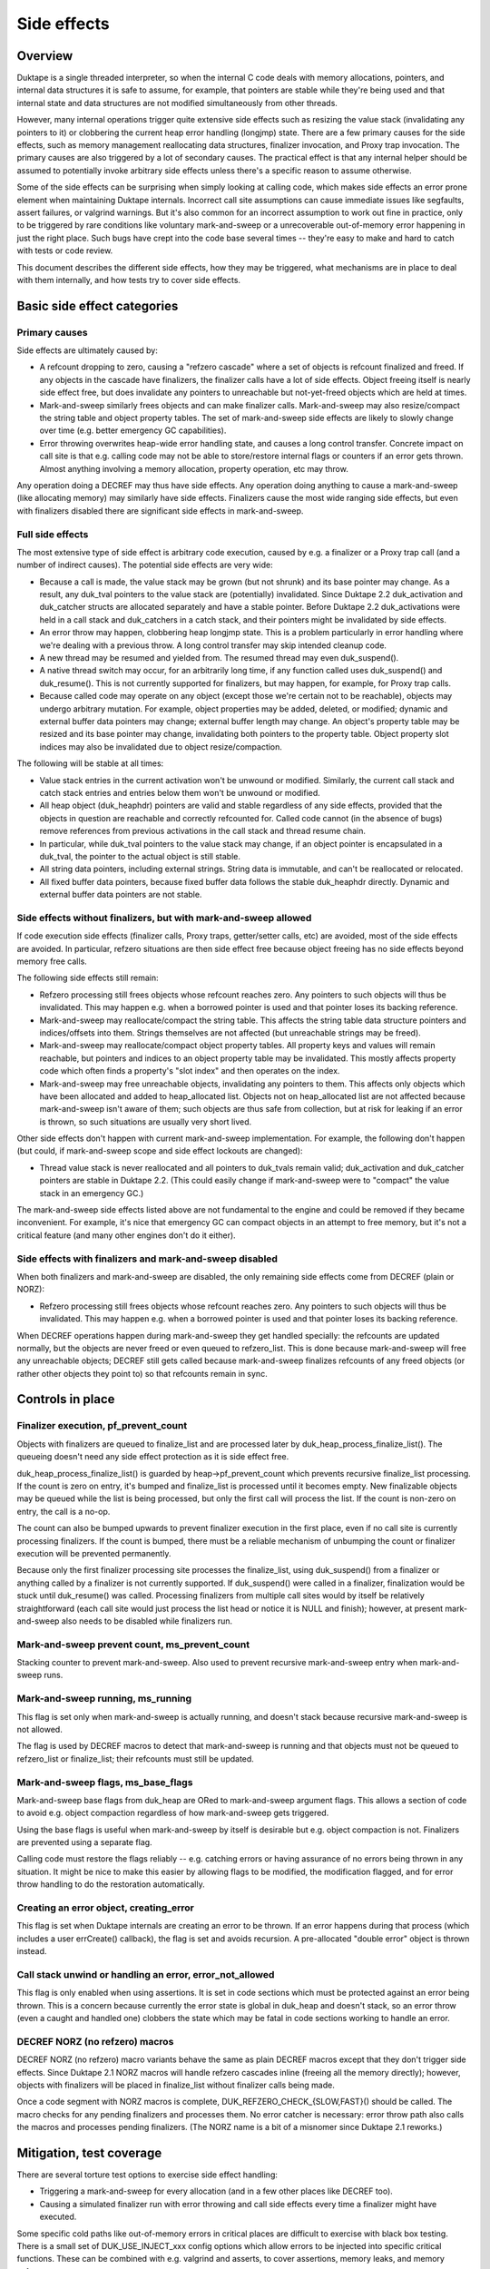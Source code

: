 ============
Side effects
============

Overview
========

Duktape is a single threaded interpreter, so when the internal C code deals
with memory allocations, pointers, and internal data structures it is safe
to assume, for example, that pointers are stable while they're being used and
that internal state and data structures are not modified simultaneously from
other threads.

However, many internal operations trigger quite extensive side effects such
as resizing the value stack (invalidating any pointers to it) or clobbering
the current heap error handling (longjmp) state.  There are a few primary
causes for the side effects, such as memory management reallocating data
structures, finalizer invocation, and Proxy trap invocation.  The primary
causes are also triggered by a lot of secondary causes.  The practical effect
is that any internal helper should be assumed to potentially invoke arbitrary
side effects unless there's a specific reason to assume otherwise.

Some of the side effects can be surprising when simply looking at calling
code, which makes side effects an error prone element when maintaining Duktape
internals.  Incorrect call site assumptions can cause immediate issues like
segfaults, assert failures, or valgrind warnings.  But it's also common for
an incorrect assumption to work out fine in practice, only to be triggered by
rare conditions like voluntary mark-and-sweep or a unrecoverable out-of-memory
error happening in just the right place.  Such bugs have crept into the code
base several times -- they're easy to make and hard to catch with tests or
code review.

This document describes the different side effects, how they may be triggered,
what mechanisms are in place to deal with them internally, and how tests try
to cover side effects.

Basic side effect categories
============================

Primary causes
--------------

Side effects are ultimately caused by:

* A refcount dropping to zero, causing a "refzero cascade" where a set of
  objects is refcount finalized and freed.  If any objects in the cascade
  have finalizers, the finalizer calls have a lot of side effects.  Object
  freeing itself is nearly side effect free, but does invalidate any pointers
  to unreachable but not-yet-freed objects which are held at times.

* Mark-and-sweep similarly frees objects and can make finalizer calls.
  Mark-and-sweep may also resize/compact the string table and object property
  tables.  The set of mark-and-sweep side effects are likely to slowly change
  over time (e.g. better emergency GC capabilities).

* Error throwing overwrites heap-wide error handling state, and causes a long
  control transfer.  Concrete impact on call site is that e.g. calling code
  may not be able to store/restore internal flags or counters if an error gets
  thrown.  Almost anything involving a memory allocation, property operation,
  etc may throw.

Any operation doing a DECREF may thus have side effects.  Any operation doing
anything to cause a mark-and-sweep (like allocating memory) may similarly have
side effects.  Finalizers cause the most wide ranging side effects, but even
with finalizers disabled there are significant side effects in mark-and-sweep.

Full side effects
-----------------

The most extensive type of side effect is arbitrary code execution, caused
by e.g. a finalizer or a Proxy trap call (and a number of indirect causes).
The potential side effects are very wide:

* Because a call is made, the value stack may be grown (but not shrunk) and
  its base pointer may change.  As a result, any duk_tval pointers to the
  value stack are (potentially) invalidated.  Since Duktape 2.2 duk_activation
  and duk_catcher structs are allocated separately and have a stable pointer.
  Before Duktape 2.2 duk_activations were held in a call stack and duk_catchers
  in a catch stack, and their pointers might be invalidated by side effects.

* An error throw may happen, clobbering heap longjmp state.  This is a
  problem particularly in error handling where we're dealing with a previous
  throw.  A long control transfer may skip intended cleanup code.

* A new thread may be resumed and yielded from.  The resumed thread may even
  duk_suspend().

* A native thread switch may occur, for an arbitrarily long time, if any
  function called uses duk_suspend() and duk_resume().  This is not currently
  supported for finalizers, but may happen, for example, for Proxy trap calls.

* Because called code may operate on any object (except those we're certain
  not to be reachable), objects may undergo arbitrary mutation.  For example,
  object properties may be added, deleted, or modified; dynamic and external
  buffer data pointers may change; external buffer length may change.  An
  object's property table may be resized and its base pointer may change,
  invalidating both pointers to the property table.  Object property slot
  indices may also be invalidated due to object resize/compaction.

The following will be stable at all times:

* Value stack entries in the current activation won't be unwound or modified.
  Similarly, the current call stack and catch stack entries and entries below
  them won't be unwound or modified.

* All heap object (duk_heaphdr) pointers are valid and stable regardless of
  any side effects, provided that the objects in question are reachable and
  correctly refcounted for.  Called code cannot (in the absence of bugs)
  remove references from previous activations in the call stack and thread
  resume chain.

* In particular, while duk_tval pointers to the value stack may change, if
  an object pointer is encapsulated in a duk_tval, the pointer to the actual
  object is still stable.

* All string data pointers, including external strings.  String data is
  immutable, and can't be reallocated or relocated.

* All fixed buffer data pointers, because fixed buffer data follows the stable
  duk_heaphdr directly.  Dynamic and external buffer data pointers are not
  stable.

Side effects without finalizers, but with mark-and-sweep allowed
----------------------------------------------------------------

If code execution side effects (finalizer calls, Proxy traps, getter/setter
calls, etc) are avoided, most of the side effects are avoided.  In particular,
refzero situations are then side effect free because object freeing has no
side effects beyond memory free calls.

The following side effects still remain:

* Refzero processing still frees objects whose refcount reaches zero.
  Any pointers to such objects will thus be invalidated.  This may happen
  e.g. when a borrowed pointer is used and that pointer loses its backing
  reference.

* Mark-and-sweep may reallocate/compact the string table.  This affects
  the string table data structure pointers and indices/offsets into them.
  Strings themselves are not affected (but unreachable strings may be freed).

* Mark-and-sweep may reallocate/compact object property tables.  All property
  keys and values will remain reachable, but pointers and indices to an object
  property table may be invalidated.  This mostly affects property code which
  often finds a property's "slot index" and then operates on the index.

* Mark-and-sweep may free unreachable objects, invalidating any pointers to
  them.  This affects only objects which have been allocated and added to
  heap_allocated list.  Objects not on heap_allocated list are not affected
  because mark-and-sweep isn't aware of them; such objects are thus safe from
  collection, but at risk for leaking if an error is thrown, so such
  situations are usually very short lived.

Other side effects don't happen with current mark-and-sweep implementation.
For example, the following don't happen (but could, if mark-and-sweep scope
and side effect lockouts are changed):

* Thread value stack is never reallocated and all pointers to duk_tvals remain
  valid; duk_activation and duk_catcher pointers are stable in Duktape 2.2.
  (This could easily change if mark-and-sweep were to "compact" the value stack
  in an emergency GC.)

The mark-and-sweep side effects listed above are not fundamental to the
engine and could be removed if they became inconvenient.  For example, it's
nice that emergency GC can compact objects in an attempt to free memory, but
it's not a critical feature (and many other engines don't do it either).

Side effects with finalizers and mark-and-sweep disabled
--------------------------------------------------------

When both finalizers and mark-and-sweep are disabled, the only remaining side
effects come from DECREF (plain or NORZ):

* Refzero processing still frees objects whose refcount reaches zero.
  Any pointers to such objects will thus be invalidated.  This may happen
  e.g. when a borrowed pointer is used and that pointer loses its backing
  reference.

When DECREF operations happen during mark-and-sweep they get handled specially:
the refcounts are updated normally, but the objects are never freed or even
queued to refzero_list.  This is done because mark-and-sweep will free any
unreachable objects; DECREF still gets called because mark-and-sweep finalizes
refcounts of any freed objects (or rather other objects they point to) so that
refcounts remain in sync.

Controls in place
=================

Finalizer execution, pf_prevent_count
-------------------------------------

Objects with finalizers are queued to finalize_list and are processed later
by duk_heap_process_finalize_list().  The queueing doesn't need any side
effect protection as it is side effect free.

duk_heap_process_finalize_list() is guarded by heap->pf_prevent_count which
prevents recursive finalize_list processing.  If the count is zero on entry,
it's bumped and finalize_list is processed until it becomes empty.  New
finalizable objects may be queued while the list is being processed, but
only the first call will process the list.  If the count is non-zero on entry,
the call is a no-op.

The count can also be bumped upwards to prevent finalizer execution in the
first place, even if no call site is currently processing finalizers.  If the
count is bumped, there must be a reliable mechanism of unbumping the count or
finalizer execution will be prevented permanently.

Because only the first finalizer processing site processes the finalize_list,
using duk_suspend() from a finalizer or anything called by a finalizer is not
currently supported.  If duk_suspend() were called in a finalizer, finalization
would be stuck until duk_resume() was called.  Processing finalizers from
multiple call sites would by itself be relatively straightforward (each call
site would just process the list head or notice it is NULL and finish);
however, at present mark-and-sweep also needs to be disabled while finalizers
run.

Mark-and-sweep prevent count, ms_prevent_count
----------------------------------------------

Stacking counter to prevent mark-and-sweep.  Also used to prevent recursive
mark-and-sweep entry when mark-and-sweep runs.

Mark-and-sweep running, ms_running
----------------------------------

This flag is set only when mark-and-sweep is actually running, and doesn't
stack because recursive mark-and-sweep is not allowed.

The flag is used by DECREF macros to detect that mark-and-sweep is running
and that objects must not be queued to refzero_list or finalize_list; their
refcounts must still be updated.

Mark-and-sweep flags, ms_base_flags
-----------------------------------

Mark-and-sweep base flags from duk_heap are ORed to mark-and-sweep argument
flags.  This allows a section of code to avoid e.g. object compaction
regardless of how mark-and-sweep gets triggered.

Using the base flags is useful when mark-and-sweep by itself is desirable
but e.g. object compaction is not.  Finalizers are prevented using a
separate flag.

Calling code must restore the flags reliably -- e.g. catching errors or having
assurance of no errors being thrown in any situation.  It might be nice to
make this easier by allowing flags to be modified, the modification flagged,
and for error throw handling to do the restoration automatically.

Creating an error object, creating_error
----------------------------------------

This flag is set when Duktape internals are creating an error to be thrown.
If an error happens during that process (which includes a user errCreate()
callback), the flag is set and avoids recursion.  A pre-allocated "double
error" object is thrown instead.

Call stack unwind or handling an error, error_not_allowed
---------------------------------------------------------

This flag is only enabled when using assertions.  It is set in code sections
which must be protected against an error being thrown.  This is a concern
because currently the error state is global in duk_heap and doesn't stack,
so an error throw (even a caught and handled one) clobbers the state which
may be fatal in code sections working to handle an error.

DECREF NORZ (no refzero) macros
-------------------------------

DECREF NORZ (no refzero) macro variants behave the same as plain DECREF macros
except that they don't trigger side effects.  Since Duktape 2.1 NORZ macros
will handle refzero cascades inline (freeing all the memory directly); however,
objects with finalizers will be placed in finalize_list without finalizer
calls being made.

Once a code segment with NORZ macros is complete, DUK_REFZERO_CHECK_{SLOW,FAST}()
should be called.  The macro checks for any pending finalizers and processes
them.  No error catcher is necessary: error throw path also calls the macros and
processes pending finalizers.  (The NORZ name is a bit of a misnomer since
Duktape 2.1 reworks.)

Mitigation, test coverage
=========================

There are several torture test options to exercise side effect handling:

* Triggering a mark-and-sweep for every allocation (and in a few other places
  like DECREF too).

* Causing a simulated finalizer run with error throwing and call side effects
  every time a finalizer might have executed.

Some specific cold paths like out-of-memory errors in critical places are
difficult to exercise with black box testing.  There is a small set of
DUK_USE_INJECT_xxx config options which allow errors to be injected into
specific critical functions.  These can be combined with e.g. valgrind and
asserts, to cover assertions, memory leaks, and memory safety.

Operations causing side effects
===============================

The main reasons and controls for side effects are covered above.  Below is
a (non-exhaustive) list of common operations with side effects.  Any internal
helper may invoke some of these primitives and thus also have side effects.

DUK_ALLOC()

* May trigger voluntary or emergency mark-and-sweep, with arbitrary
  code execution side effects.

DUK_REALLOC()

* May trigger voluntary or emergency mark-and-sweep, with arbitrary
  code execution side effects.

* In particular, if reallocating e.g. the value stack, the triggered
  mark-and-sweep may change the base pointer being reallocated!
  To avoid this, the DUK_REALLOC_INDIRECT() call queries the base pointer
  from the caller for every realloc() attempt.

DUK_FREE()

* No side effects at present.

Property read, write, delete, existence check

* May invoke getters, setters, and Proxy traps with arbitrary code execution
  side effects.

* Memory allocation is potentially required for every operation, thus causing
  arbitrary code execution side effects.  Memory allocation is obviously
  needed for property writes, but any other operations may also allocate
  memory e.g. to coerce a number to a string.

Value stack pushes

* Pushing to the value stack is side effect free.  The space must be allocated
  beforehand, and a pushed value is INCREF'd if it isn't primitive, and INCREF
  is side effect free.

* A duk_check_stack() / duk_require_stack() + push has arbitrary side effects
  because of a potential reallocation.

Value stack pops

* Popping a value may invoke a finalizer, and thus may cause arbitrary code
  execution side effects.

Value stack coercions

* Value stack type coercions may, depending on the coercion, invoke methods
  like .toString() and .valueOf(), and thus have arbitrary code execution
  side effects.  Even failed attempts may cause side effects due to memory
  allocation attempts.

* In specific cases it may be safe to conclude that a coercion is side effect
  free; for example, doing a ToNumber() conversion on a plain string is side
  effect free at present.  (This may not always be the case in the future,
  e.g. if numbers become heap allocated.)

* Some coercions not involving an explicit method call may require an
  allocation call -- which may then trigger a voluntary or emergency
  mark-and-sweep leading to arbitrary code execution side effects.

INCREF

* No side effects at present.  Object is never freed or queued anywhere.

DECREF_NORZ

* No side effects other than freeing one or more objects, strings, and
  buffers.  The freed objects don't have finalizers; objects with finalizers
  are queued to finalize_list but finalizers are not executed.

* Queries finalizer existence which is side effect free.

* When mark-and-sweep is running, DECREF_NORZ adjusts target refcount but
  won't do anything else like queue object to refzero_list or free it; that's
  up to mark-and-sweep.

DECREF

* If refcount doesn't reach zero, no side effects.

* If refcount reaches zero, one or more objects, strings, and buffers are
  freed which is side effect free.  Objects with finalizers are queued to
  finalize_list, and the list is processed when the cascade of objects without
  finalizers has been freed.  Finalizer execution had arbitrary code execution
  side effects.

* Queries finalizer existence which is side effect free.

* When mark-and-sweep is running, DECREF adjusts target refcount but won't
  do anything else.

* All objects on finalize_list have an artificial +1 refcount bump, so that
  they can never trigger refzero processing (assuming refcounts are correct).
  This allows refzero code to assume a refzero object is on heap_allocated.

duk__refcount_free_pending()

* As of Duktape 2.1 no side effects, just frees objects without a finalizer
  until refzero_list is empty.  (Equivalent in Duktape 2.0 and prior would
  process finalizers inline.)

* Recursive entry is prevented; first caller processes a cascade until it's
  done.  Pending finalizers are executed after the refzero_list is empty
  (unless prevented).  Finalizers are executed outside of refzero_list
  processing protection so DECREF freeing may happen normally during finalizer
  execution.

Mark-and-sweep

* Queries finalizer existence which is side effect free.

* Object compaction.

* String table compaction.

* Recursive entry prevented.

* Executes finalizers after mark-and-sweep is complete (unless prevented),
  which has arbitrary code execution side effects.  Finalizer execution
  happens outside of mark-and-sweep protection, and may trigger mark-and-sweep.
  However, when mark-and-sweep runs with finalize_list != NULL, rescue
  decisions are postponed to avoid incorrect rescue decisions caused by
  finalize_list being (artificially) treated as a reachability root; in
  concrete terms, FINALIZED flags are not cleared so they'll be rechecked
  later.

Error throw

* Overwrites heap longjmp state, so an error throw while handling a previous
  one is a fatal error.

* Because finalizer calls may involve error throws, finalizers cannot be
  executed in error handling (at least without storing/restoring longjmp
  state).

* Memory allocation may involve side effects or fail with out-of-memory, so
  it must be used carefully in error handling.  For example, creating an object
  may potentially fail, throwing an error inside error handling.  The error
  that is thrown is constructed *before* error throwing critical section
  begins.

* Protected call error handling must also never throw (without catching) for
  sandboxing reasons: the error handling path of a protected call is assumed
  to never throw.

* Ecmascript try-catch handling isn't currently fully protected against out of
  memory: if setting up the catch execution fails, an out-of-memory error is
  propagated from the try-catch block.  Try-catch isn't as safe as protected
  calls for sandboxing.  Even if catch execution setup didn't allocate memory,
  it's difficult to write script code that is fully memory allocation free
  (whereas writing C code which is allocation free is much easier).

* Mark-and-sweep without error throwing or (finalizer) call side effects is
  OK.

Debugger message writes

* Code writing a debugger message to the current debug client transport
  must ensure, somehow, that it will never happen when another function
  is doing the same (including nested call to itself).

* If nesting happens, memory unsafe behavior won't happen, but the debug
  connection becomes corrupted.

* There are some current issues for debugger message handling, e.g. debugger
  code uses duk_safe_to_string() which may have side effects or even busy
  loop.

Call sites needing side effect protection
=========================================

Error throw and resulting unwind

* Must protect against another error: longjmp state doesn't nest.

* Prevent finalizers, avoid Proxy traps and getter/setter calls.

* Avoid out-of-memory error throws, trial allocation is OK.

* Refzero with pure memory freeing is OK.

* Mark-and-sweep without finalizer execution is OK.  Object and string
  table compaction is OK, at least present.

* Error code must be very careful not to throw an error in any part of the
  error unwind process.  Otherwise sandboxing/protected call guarantees are
  broken, and some of the side effect prevention changes are not correctly
  undone (e.g. pf_prevent_count is bumped again!).  There are asserts in place
  for the entire critical part (heap->error_not_allowed).

Success unwind

* Must generally avoid (or protect against) error throws: otherwise state may
  be only partially unwound.  Same issues as with error unwind.

* However, if the callstack state is consistent, it may be safe to throw in
  specific places in the success unwind code path.

String table resize

* String table resize must be protected against string interning.

* Prevent finalizers, avoid Proxy traps.

* Avoid any throws, so that state is not left incomplete.

* Refzero with pure memory freeing is OK.

* Mark-and-sweep without finalizer execution is OK.  As of Duktape 2.1
  string interning is OK because it no longer causes a recursive string
  table resize regardless of interned string count.  String table itself
  protects against recursive resizing, so both object and string table
  compaction attempts are OK.

Object property table resize

* Prevent compaction of the object being resized.

* In practice, prevent finalizers (they may mutate objects) and proxy
  traps.  Prevent compaction of all objects because there's no fine
  grained control now (could be changed).

JSON fast path

* Prevent all side effects affecting property tables which are walked
  by the fast path.

* Prevent object and string table compaction, mark-and-sweep otherwise OK.

Object property slot updates (e.g. data -> accessor conversion)

* Property slot index being modified must not change.

* Prevent finalizers and proxy traps/getters (which may operate on the object).

* Prevent object compaction which affects slot indices even when properties
  are not deleted.

* In practice, use NORZ macros which avoids all relevant side effects.
